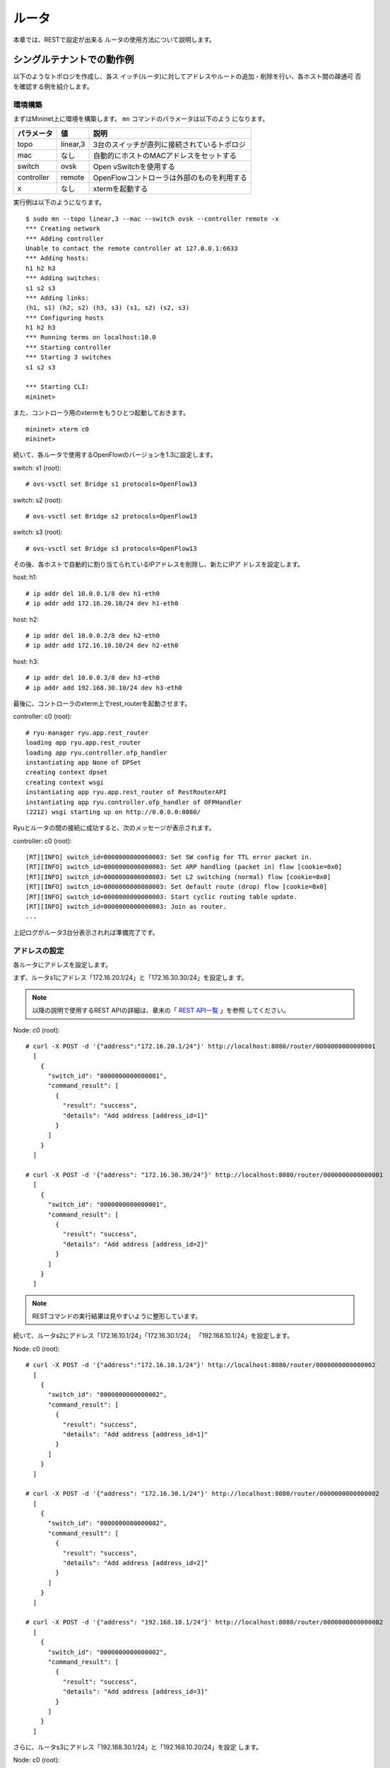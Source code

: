 .. _ch_rest_router:

ルータ
======

本章では、RESTで設定が出来る
ルータの使用方法について説明します。


シングルテナントでの動作例
--------------------------

以下のようなトポロジを作成し、各ス
イッチ(ルータ)に対してアドレスやルートの追加・削除を行い、各ホスト間の疎通可
否を確認する例を紹介します。

.. only:: latex

  .. image:: images/rest_router/fig1.eps
     :scale: 80%
     :align: center

.. only:: epub

  .. image:: images/rest_router/fig1.png
     :align: center

.. only:: not latex and not epub

  .. image:: images/rest_router/fig1.png
     :scale: 40%
     :align: center


環境構築
^^^^^^^^

まずはMininet上に環境を構築します。 ``mn`` コマンドのパラメータは以下のよう
になります。

============ ========== ===========================================
パラメータ   値         説明
============ ========== ===========================================
topo         linear,3   3台のスイッチが直列に接続されているトポロジ
mac          なし       自動的にホストのMACアドレスをセットする
switch       ovsk       Open vSwitchを使用する
controller   remote     OpenFlowコントローラは外部のものを利用する
x            なし       xtermを起動する
============ ========== ===========================================

実行例は以下のようになります。

.. rst-class:: console

::

    $ sudo mn --topo linear,3 --mac --switch ovsk --controller remote -x
    *** Creating network
    *** Adding controller
    Unable to contact the remote controller at 127.0.0.1:6633
    *** Adding hosts:
    h1 h2 h3
    *** Adding switches:
    s1 s2 s3
    *** Adding links:
    (h1, s1) (h2, s2) (h3, s3) (s1, s2) (s2, s3)
    *** Configuring hosts
    h1 h2 h3
    *** Running terms on localhost:10.0
    *** Starting controller
    *** Starting 3 switches
    s1 s2 s3

    *** Starting CLI:
    mininet>

また、コントローラ用のxtermをもうひとつ起動しておきます。

.. rst-class:: console

::

    mininet> xterm c0
    mininet>

続いて、各ルータで使用するOpenFlowのバージョンを1.3に設定します。

switch: s1 (root):

.. rst-class:: console

::

    # ovs-vsctl set Bridge s1 protocols=OpenFlow13

switch: s2 (root):

.. rst-class:: console

::

    # ovs-vsctl set Bridge s2 protocols=OpenFlow13

switch: s3 (root):

.. rst-class:: console

::

    # ovs-vsctl set Bridge s3 protocols=OpenFlow13

その後、各ホストで自動的に割り当てられているIPアドレスを削除し、新たにIPア
ドレスを設定します。

host: h1:

.. rst-class:: console

::

    # ip addr del 10.0.0.1/8 dev h1-eth0
    # ip addr add 172.16.20.10/24 dev h1-eth0

host: h2:

.. rst-class:: console

::

    # ip addr del 10.0.0.2/8 dev h2-eth0
    # ip addr add 172.16.10.10/24 dev h2-eth0

host: h3:

.. rst-class:: console

::

    # ip addr del 10.0.0.3/8 dev h3-eth0
    # ip addr add 192.168.30.10/24 dev h3-eth0

最後に、コントローラのxterm上でrest_routerを起動させます。

controller: c0 (root):

.. rst-class:: console

::

    # ryu-manager ryu.app.rest_router
    loading app ryu.app.rest_router
    loading app ryu.controller.ofp_handler
    instantiating app None of DPSet
    creating context dpset
    creating context wsgi
    instantiating app ryu.app.rest_router of RestRouterAPI
    instantiating app ryu.controller.ofp_handler of OFPHandler
    (2212) wsgi starting up on http://0.0.0.0:8080/

Ryuとルータの間の接続に成功すると、次のメッセージが表示されます。

controller: c0 (root):

.. rst-class:: console

::

    [RT][INFO] switch_id=0000000000000003: Set SW config for TTL error packet in.
    [RT][INFO] switch_id=0000000000000003: Set ARP handling (packet in) flow [cookie=0x0]
    [RT][INFO] switch_id=0000000000000003: Set L2 switching (normal) flow [cookie=0x0]
    [RT][INFO] switch_id=0000000000000003: Set default route (drop) flow [cookie=0x0]
    [RT][INFO] switch_id=0000000000000003: Start cyclic routing table update.
    [RT][INFO] switch_id=0000000000000003: Join as router.
    ...

上記ログがルータ3台分表示されれば準備完了です。


アドレスの設定
^^^^^^^^^^^^^^

各ルータにアドレスを設定します。

まず、ルータs1にアドレス「172.16.20.1/24」と「172.16.30.30/24」を設定しま
す。

.. NOTE::

    以降の説明で使用するREST APIの詳細は、章末の「 `REST API一覧`_ 」を参照
    してください。

Node: c0 (root):

.. rst-class:: console

::

    # curl -X POST -d '{"address":"172.16.20.1/24"}' http://localhost:8080/router/0000000000000001
      [
        {
          "switch_id": "0000000000000001",
          "command_result": [
            {
              "result": "success",
              "details": "Add address [address_id=1]"
            }
          ]
        }
      ]

    # curl -X POST -d '{"address": "172.16.30.30/24"}' http://localhost:8080/router/0000000000000001
      [
        {
          "switch_id": "0000000000000001",
          "command_result": [
            {
              "result": "success",
              "details": "Add address [address_id=2]"
            }
          ]
        }
      ]

.. NOTE::

    RESTコマンドの実行結果は見やすいように整形しています。

続いて、ルータs2にアドレス「172.16.10.1/24」「172.16.30.1/24」
「192.168.10.1/24」を設定します。

Node: c0 (root):

.. rst-class:: console

::

    # curl -X POST -d '{"address":"172.16.10.1/24"}' http://localhost:8080/router/0000000000000002
      [
        {
          "switch_id": "0000000000000002",
          "command_result": [
            {
              "result": "success",
              "details": "Add address [address_id=1]"
            }
          ]
        }
      ]

    # curl -X POST -d '{"address": "172.16.30.1/24"}' http://localhost:8080/router/0000000000000002
      [
        {
          "switch_id": "0000000000000002",
          "command_result": [
            {
              "result": "success",
              "details": "Add address [address_id=2]"
            }
          ]
        }
      ]

    # curl -X POST -d '{"address": "192.168.10.1/24"}' http://localhost:8080/router/0000000000000002
      [
        {
          "switch_id": "0000000000000002",
          "command_result": [
            {
              "result": "success",
              "details": "Add address [address_id=3]"
            }
          ]
        }
      ]

さらに、ルータs3にアドレス「192.168.30.1/24」と「192.168.10.20/24」を設定
します。

Node: c0 (root):

.. rst-class:: console

::

    # curl -X POST -d '{"address": "192.168.30.1/24"}' http://localhost:8080/router/0000000000000003
      [
        {
          "switch_id": "0000000000000003",
          "command_result": [
            {
              "result": "success",
              "details": "Add address [address_id=1]"
            }
          ]
        }
      ]

    # curl -X POST -d '{"address": "192.168.10.20/24"}' http://localhost:8080/router/0000000000000003
      [
        {
          "switch_id": "0000000000000003",
          "command_result": [
            {
              "result": "success",
              "details": "Add address [address_id=2]"
            }
          ]
        }
      ]


ルータへのIPアドレスの設定ができたので、各ホストにデフォルトゲートウェイとして
登録します。

host: h1:

.. rst-class:: console

::

    # ip route add default via 172.16.20.1

host: h2:

.. rst-class:: console

::

    # ip route add default via 172.16.10.1

host: h3:

.. rst-class:: console

::

    # ip route add default via 192.168.30.1


デフォルトルートの設定
^^^^^^^^^^^^^^^^^^^^^^

各ルータにデフォルトルートを設定します。

まず、ルータs1のデフォルトルートとしてルータs2を設定します。

Node: c0 (root):

.. rst-class:: console

::

    # curl -X POST -d '{"gateway": "172.16.30.1"}' http://localhost:8080/router/0000000000000001
      [
        {
          "switch_id": "0000000000000001",
          "command_result": [
            {
              "result": "success",
              "details": "Add route [route_id=1]"
            }
          ]
        }
      ]

ルータs2のデフォルトルートにはルータs1を設定します。

Node: c0 (root):

.. rst-class:: console

::

    # curl -X POST -d '{"gateway": "172.16.30.30"}' http://localhost:8080/router/0000000000000002
      [
        {
          "switch_id": "0000000000000002",
          "command_result": [
            {
              "result": "success",
              "details": "Add route [route_id=1]"
            }
          ]
        }
      ]

ルータs3のデフォルトルートにはルータs2を設定します。

Node: c0 (root):

.. rst-class:: console

::

    # curl -X POST -d '{"gateway": "192.168.10.1"}' http://localhost:8080/router/0000000000000003
      [
        {
          "switch_id": "0000000000000003",
          "command_result": [
            {
              "result": "success",
              "details": "Add route [route_id=1]"
            }
          ]
        }
      ]



静的ルートの設定
^^^^^^^^^^^^^^^^

ルータs2に対し、ルータs3配下のホスト(192.168.30.0/24)へのスタティックルート
を設定します。

Node: c0 (root):

.. rst-class:: console

::

    # curl -X POST -d '{"destination": "192.168.30.0/24", "gateway": "192.168.10.20"}' http://localhost:8080/router/0000000000000002
      [
        {
          "switch_id": "0000000000000002",
          "command_result": [
            {
              "result": "success",
              "details": "Add route [route_id=2]"
            }
          ]
        }
      ]


アドレスやルートの設定状態は、次のようになります。

.. only:: latex

  .. image:: images/rest_router/fig4.eps
     :scale: 80%
     :align: center

.. only:: epub

  .. image:: images/rest_router/fig4.png
     :align: center

.. only:: not latex and not epub

  .. image:: images/rest_router/fig4.png
     :scale: 40%
     :align: center


設定内容の確認
^^^^^^^^^^^^^^

各ルータに設定された内容を確認します。

Node: c0 (root):

.. rst-class:: console

::

    # curl http://localhost:8080/router/0000000000000001
      [
        {
          "internal_network": [
            {
              "route": [
                {
                  "route_id": 1,
                  "destination": "0.0.0.0/0",
                  "gateway": "172.16.30.1"
                }
              ],
              "address": [
                {
                  "address_id": 1,
                  "address": "172.16.20.1/24"
                },
                {
                  "address_id": 2,
                  "address": "172.16.30.30/24"
                }
              ]
            }
          ],
          "switch_id": "0000000000000001"
        }
      ]

    # curl http://localhost:8080/router/0000000000000002
      [
        {
          "internal_network": [
            {
              "route": [
                {
                  "route_id": 1,
                  "destination": "0.0.0.0/0",
                  "gateway": "172.16.30.30"
                },
                {
                  "route_id": 2,
                  "destination": "192.168.30.0/24",
                  "gateway": "192.168.10.20"
                }
              ],
              "address": [
                {
                  "address_id": 2,
                  "address": "172.16.30.1/24"
                },
                {
                  "address_id": 3,
                  "address": "192.168.10.1/24"
                },
                {
                  "address_id": 1,
                  "address": "172.16.10.1/24"
                }
              ]
            }
          ],
          "switch_id": "0000000000000002"
        }
      ]

    # curl http://localhost:8080/router/0000000000000003
      [
        {
          "internal_network": [
            {
              "route": [
                {
                  "route_id": 1,
                  "destination": "0.0.0.0/0",
                  "gateway": "192.168.10.1"
                }
              ],
              "address": [
                {
                  "address_id": 1,
                  "address": "192.168.30.1/24"
                },
                {
                  "address_id": 2,
                  "address": "192.168.10.20/24"
                }
              ]
            }
          ],
          "switch_id": "0000000000000003"
        }
      ]

この状態で、pingによる疎通を確認してみます。まず、h2からh3へpingを実行しま
す。正常に疎通できることが確認できます。

host: h2:

.. rst-class:: console

::

    # ping 192.168.30.10
    PING 192.168.30.10 (192.168.30.10) 56(84) bytes of data.
    64 bytes from 192.168.30.10: icmp_req=1 ttl=62 time=48.8 ms
    64 bytes from 192.168.30.10: icmp_req=2 ttl=62 time=0.402 ms
    64 bytes from 192.168.30.10: icmp_req=3 ttl=62 time=0.089 ms
    64 bytes from 192.168.30.10: icmp_req=4 ttl=62 time=0.065 ms
    ...

また、h2からh1へpingを実行します。こちらも正常に疎通できることが確認できま
す。

host: h2:

.. rst-class:: console

::

    # ping 172.16.20.10
    PING 172.16.20.10 (172.16.20.10) 56(84) bytes of data.
    64 bytes from 172.16.20.10: icmp_req=1 ttl=62 time=43.2 ms
    64 bytes from 172.16.20.10: icmp_req=2 ttl=62 time=0.306 ms
    64 bytes from 172.16.20.10: icmp_req=3 ttl=62 time=0.057 ms
    64 bytes from 172.16.20.10: icmp_req=4 ttl=62 time=0.048 ms
    ...


静的ルートの削除
^^^^^^^^^^^^^^^^

ルータs2に設定したルータs3へのスタティックルートを削除します。

Node: c0 (root):

.. rst-class:: console

::

    # curl -X DELETE -d '{"route_id": "2"}' http://localhost:8080/router/0000000000000002
      [
        {
          "switch_id": "0000000000000002",
          "command_result": [
            {
              "result": "success",
              "details": "Delete route [route_id=2]"
            }
          ]
        }
      ]

ルータs2に設定された情報を確認してみます。ルータs3へのスタティックルートが
削除されていることがわかります。

Node: c0 (root):

.. rst-class:: console

::

    # curl http://localhost:8080/router/0000000000000002
      [
        {
          "internal_network": [
            {
              "route": [
                {
                  "route_id": 1,
                  "destination": "0.0.0.0/0",
                  "gateway": "172.16.30.30"
                }
              ],
              "address": [
                {
                  "address_id": 2,
                  "address": "172.16.30.1/24"
                },
                {
                  "address_id": 3,
                  "address": "192.168.10.1/24"
                },
                {
                  "address_id": 1,
                  "address": "172.16.10.1/24"
                }
              ]
            }
          ],
          "switch_id": "0000000000000002"
        }
      ]


この状態で、pingによる疎通を確認してみます。h2からh3へはルート情報がなくなっ
たため、疎通できないことがわかります。

host: h2:

.. rst-class:: console

::

    # ping 192.168.30.10
    PING 192.168.30.10 (192.168.30.10) 56(84) bytes of data.
    ^C
    --- 192.168.30.10 ping statistics ---
    12 packets transmitted, 0 received, 100% packet loss, time 11088ms


アドレスの削除
^^^^^^^^^^^^^^

ルータs1に設定したアドレス「172.16.20.1/24」を削除します。

Node: c0 (root):

.. rst-class:: console

::

    # curl -X DELETE -d '{"address_id": "1"}' http://localhost:8080/router/0000000000000001
      [
        {
          "switch_id": "0000000000000001",
          "command_result": [
            {
              "result": "success",
              "details": "Delete address [address_id=1]"
            }
          ]
        }
      ]

ルータs1に設定された情報を確認してみます。ルータs1に設定されたIPアドレスの
うち、「172.16.20.1/24」が削除されていることがわかります。

Node: c0 (root):

.. rst-class:: console

::

    # curl http://localhost:8080/router/0000000000000001
      [
        {
          "internal_network": [
            {
              "route": [
                {
                  "route_id": 1,
                  "destination": "0.0.0.0/0",
                  "gateway": "172.16.30.1"
                }
              ],
              "address": [
                {
                  "address_id": 2,
                  "address": "172.16.30.30/24"
                }
              ]
            }
          ],
          "switch_id": "0000000000000001"
        }
      ]


この状態で、pingによる疎通を確認してみます。h2からh1へは、h1の所属するサブ
ネットに関する情報がルータs1から削除されたため、疎通できないことがわかりま
す。

host: h2:

.. rst-class:: console

::

    # ping 172.16.20.10
    PING 172.16.20.10 (172.16.20.10) 56(84) bytes of data.
    ^C
    --- 172.16.20.10 ping statistics ---
    19 packets transmitted, 0 received, 100% packet loss, time 18004ms


マルチテナントでの動作例
------------------------

続いて、VLANによるテナント分けが行われている以下のようなトポロジを作成し、各
スイッチ(ルータ)に対してアドレスやルートの追加・削除を行い、各ホスト間の疎通
可否を確認する例を紹介します。

.. only:: latex

  .. image:: images/rest_router/fig5.eps
     :scale: 80%
     :align: center

.. only:: epub

  .. image:: images/rest_router/fig5.png
     :align: center

.. only:: not latex and not epub

  .. image:: images/rest_router/fig5.png
     :scale: 40%
     :align: center

環境構築
^^^^^^^^

まずはMininet上に環境を構築します。 ``mn`` コマンドのパラメータは以下のよう
になります。

============ ============ ===========================================
パラメータ   値           説明
============ ============ ===========================================
topo         linear,3,2   3台のスイッチが直列に接続されているトポロジ

                          (各スイッチに2台のホストが接続される)
mac          なし         自動的にホストのMACアドレスをセットする
switch       ovsk         Open vSwitchを使用する
controller   remote       OpenFlowコントローラは外部のものを利用する
x            なし         xtermを起動する
============ ============ ===========================================


実行例は以下のようになります。

.. rst-class:: console

::

    $ sudo mn --topo linear,3,2 --mac --switch ovsk --controller remote -x
    *** Creating network
    *** Adding controller
    Unable to contact the remote controller at 127.0.0.1:6633
    *** Adding hosts:
    h1s1 h1s2 h1s3 h2s1 h2s2 h2s3
    *** Adding switches:
    s1 s2 s3
    *** Adding links:
    (h1s1, s1) (h1s2, s2) (h1s3, s3) (h2s1, s1) (h2s2, s2) (h2s3, s3) (s1, s2) (s2, s3)
    *** Configuring hosts
    h1s1 h1s2 h1s3 h2s1 h2s2 h2s3
    *** Running terms on localhost:10.0
    *** Starting controller
    *** Starting 3 switches
    s1 s2 s3
    *** Starting CLI:
    mininet>

また、コントローラ用のxtermをもうひとつ起動しておきます。

.. rst-class:: console

::

    mininet> xterm c0
    mininet>

続いて、各ルータで使用するOpenFlowのバージョンを1.3に設定します。

switch: s1 (root):

.. rst-class:: console

::

    # ovs-vsctl set Bridge s1 protocols=OpenFlow13

switch: s2 (root):

.. rst-class:: console

::

    # ovs-vsctl set Bridge s2 protocols=OpenFlow13

switch: s3 (root):

.. rst-class:: console

::

    # ovs-vsctl set Bridge s3 protocols=OpenFlow13

その後、各ホストのインターフェースに VLAN ID を設定し、新たにIPアドレスを設
定します。

host: h1s1:

.. rst-class:: console

::

    # ip addr del 10.0.0.1/8 dev h1s1-eth0
    # ip link add link h1s1-eth0 name h1s1-eth0.2 type vlan id 2
    # ip addr add 172.16.10.10/24 dev h1s1-eth0.2
    # ip link set dev h1s1-eth0.2 up

host: h2s1:

.. rst-class:: console

::

    # ip addr del 10.0.0.4/8 dev h2s1-eth0
    # ip link add link h2s1-eth0 name h2s1-eth0.110 type vlan id 110
    # ip addr add 172.16.10.11/24 dev h2s1-eth0.110
    # ip link set dev h2s1-eth0.110 up

host: h1s2:

.. rst-class:: console

::

    # ip addr del 10.0.0.2/8 dev h1s2-eth0
    # ip link add link h1s2-eth0 name h1s2-eth0.2 type vlan id 2
    # ip addr add 192.168.30.10/24 dev h1s2-eth0.2
    # ip link set dev h1s2-eth0.2 up

host: h2s2:

.. rst-class:: console

::

    # ip addr del 10.0.0.5/8 dev h2s2-eth0
    # ip link add link h2s2-eth0 name h2s2-eth0.110 type vlan id 110
    # ip addr add 192.168.30.11/24 dev h2s2-eth0.110
    # ip link set dev h2s2-eth0.110 up

host: h1s3:

.. rst-class:: console

::

    # ip addr del 10.0.0.3/8 dev h1s3-eth0
    # ip link add link h1s3-eth0 name h1s3-eth0.2 type vlan id 2
    # ip addr add 172.16.20.10/24 dev h1s3-eth0.2
    # ip link set dev h1s3-eth0.2 up

host: h2s3:

.. rst-class:: console

::

    # ip addr del 10.0.0.6/8 dev h2s3-eth0
    # ip link add link h2s3-eth0 name h2s3-eth0.110 type vlan id 110
    # ip addr add 172.16.20.11/24 dev h2s3-eth0.110
    # ip link set dev h2s3-eth0.110 up

最後に、コントローラのxterm上でrest_routerを起動させます。

controller: c0 (root):

.. rst-class:: console

::

    # ryu-manager ryu.app.rest_router
    loading app ryu.app.rest_router
    loading app ryu.controller.ofp_handler
    instantiating app None of DPSet
    creating context dpset
    creating context wsgi
    instantiating app ryu.app.rest_router of RestRouterAPI
    instantiating app ryu.controller.ofp_handler of OFPHandler
    (2447) wsgi starting up on http://0.0.0.0:8080/

Ryuとルータの間の接続に成功すると、次のメッセージが表示されます。

controller: c0 (root):

.. rst-class:: console

::

    [RT][INFO] switch_id=0000000000000003: Set SW config for TTL error packet in.
    [RT][INFO] switch_id=0000000000000003: Set ARP handling (packet in) flow [cookie=0x0]
    [RT][INFO] switch_id=0000000000000003: Set L2 switching (normal) flow [cookie=0x0]
    [RT][INFO] switch_id=0000000000000003: Set default route (drop) flow [cookie=0x0]
    [RT][INFO] switch_id=0000000000000003: Start cyclic routing table update.
    [RT][INFO] switch_id=0000000000000003: Join as router.
    ...

上記ログがルータ3台分表示されれば準備完了です。


アドレスの設定
^^^^^^^^^^^^^^

各ルータにアドレスを設定します。

まず、ルータs1にアドレス「172.16.10.1/24」と「10.10.10.1/24」を設定しま
す。それぞれVLAN IDごとに設定する必要があります。

Node: c0 (root):

.. rst-class:: console

::

    # curl -X POST -d '{"address": "172.16.10.1/24"}' http://localhost:8080/router/0000000000000001/2
      [
        {
          "switch_id": "0000000000000001",
          "command_result": [
            {
              "result": "success",
              "vlan_id": 2,
              "details": "Add address [address_id=1]"
            }
          ]
        }
      ]

    # curl -X POST -d '{"address": "10.10.10.1/24"}' http://localhost:8080/router/0000000000000001/2
      [
        {
          "switch_id": "0000000000000001",
          "command_result": [
            {
              "result": "success",
              "vlan_id": 2,
              "details": "Add address [address_id=2]"
            }
          ]
        }
      ]

    # curl -X POST -d '{"address": "172.16.10.1/24"}' http://localhost:8080/router/0000000000000001/110
      [
        {
          "switch_id": "0000000000000001",
          "command_result": [
            {
              "result": "success",
              "vlan_id": 110,
              "details": "Add address [address_id=1]"
            }
          ]
        }
      ]

    # curl -X POST -d '{"address": "10.10.10.1/24"}' http://localhost:8080/router/0000000000000001/110
      [
        {
          "switch_id": "0000000000000001",
          "command_result": [
            {
              "result": "success",
              "vlan_id": 110,
              "details": "Add address [address_id=2]"
            }
          ]
        }
      ]

続いて、ルータs2にアドレス「192.168.30.1/24」と「10.10.10.2/24」を設定し
ます。

Node: c0 (root):

.. rst-class:: console

::

    # curl -X POST -d '{"address": "192.168.30.1/24"}' http://localhost:8080/router/0000000000000002/2
      [
        {
          "switch_id": "0000000000000002",
          "command_result": [
            {
              "result": "success",
              "vlan_id": 2,
              "details": "Add address [address_id=1]"
            }
          ]
        }
      ]

    # curl -X POST -d '{"address": "10.10.10.2/24"}' http://localhost:8080/router/0000000000000002/2
      [
        {
          "switch_id": "0000000000000002",
          "command_result": [
            {
              "result": "success",
              "vlan_id": 2,
              "details": "Add address [address_id=2]"
            }
          ]
        }
      ]

    # curl -X POST -d '{"address": "192.168.30.1/24"}' http://localhost:8080/router/0000000000000002/110
      [
        {
          "switch_id": "0000000000000002",
          "command_result": [
            {
              "result": "success",
              "vlan_id": 110,
              "details": "Add address [address_id=1]"
            }
          ]
        }
      ]

    # curl -X POST -d '{"address": "10.10.10.2/24"}' http://localhost:8080/router/0000000000000002/110
      [
        {
          "switch_id": "0000000000000002",
          "command_result": [
            {
              "result": "success",
              "vlan_id": 110,
              "details": "Add address [address_id=2]"
            }
          ]
        }
      ]

さらに、ルータs3にアドレス「172.16.20.1/24」と「10.10.10.3/24」を設定しま
す。

Node: c0 (root):

.. rst-class:: console

::

    # curl -X POST -d '{"address": "172.16.20.1/24"}' http://localhost:8080/router/0000000000000003/2
      [
        {
          "switch_id": "0000000000000003",
          "command_result": [
            {
              "result": "success",
              "vlan_id": 2,
              "details": "Add address [address_id=1]"
            }
          ]
        }
      ]

    # curl -X POST -d '{"address": "10.10.10.3/24"}' http://localhost:8080/router/0000000000000003/2
      [
        {
          "switch_id": "0000000000000003",
          "command_result": [
            {
              "result": "success",
              "vlan_id": 2,
              "details": "Add address [address_id=2]"
            }
          ]
        }
      ]

    # curl -X POST -d '{"address": "172.16.20.1/24"}' http://localhost:8080/router/0000000000000003/110
      [
        {
          "switch_id": "0000000000000003",
          "command_result": [
            {
              "result": "success",
              "vlan_id": 110,
              "details": "Add address [address_id=1]"
            }
          ]
        }
      ]

    # curl -X POST -d '{"address": "10.10.10.3/24"}' http://localhost:8080/router/0000000000000003/110
      [
        {
          "switch_id": "0000000000000003",
          "command_result": [
            {
              "result": "success",
              "vlan_id": 110,
              "details": "Add address [address_id=2]"
            }
          ]
        }
      ]

ルータへのIPアドレスの設定ができたので、各ホストにデフォルトゲートウェイとして
登録します。

host: h1s1:

.. rst-class:: console

::

    # ip route add default via 172.16.10.1

host: h2s1:

.. rst-class:: console

::

    # ip route add default via 172.16.10.1

host: h1s2:

.. rst-class:: console

::

    # ip route add default via 192.168.30.1

host: h2s2:

.. rst-class:: console

::

    # ip route add default via 192.168.30.1

host: h1s3:

.. rst-class:: console

::

    # ip route add default via 172.16.20.1

host: h2s3:

.. rst-class:: console

::

    # ip route add default via 172.16.20.1

設定されたアドレスは、次の通りです。

.. only:: latex

  .. image:: images/rest_router/fig7.eps
     :scale: 80%
     :align: center

.. only:: epub

  .. image:: images/rest_router/fig7.png
     :align: center

.. only:: not latex and not epub

  .. image:: images/rest_router/fig7.png
     :scale: 40%
     :align: center


デフォルトルートと静的ルートの設定
^^^^^^^^^^^^^^^^^^^^^^^^^^^^^^^^^^

各ルータにデフォルトルートと静的ルートを設定します。

まず、ルータs1のデフォルトルートとしてルータs2を設定します。

Node: c0 (root):

.. rst-class:: console

::

    # curl -X POST -d '{"gateway": "10.10.10.2"}' http://localhost:8080/router/0000000000000001/2
      [
        {
          "switch_id": "0000000000000001",
          "command_result": [
            {
              "result": "success",
              "vlan_id": 2,
              "details": "Add route [route_id=1]"
            }
          ]
        }
      ]

    # curl -X POST -d '{"gateway": "10.10.10.2"}' http://localhost:8080/router/0000000000000001/110
      [
        {
          "switch_id": "0000000000000001",
          "command_result": [
            {
              "result": "success",
              "vlan_id": 110,
              "details": "Add route [route_id=1]"
            }
          ]
        }
      ]

ルータs2のデフォルトルートにはルータs1を設定します。

Node: c0 (root):

.. rst-class:: console

::

    # curl -X POST -d '{"gateway": "10.10.10.1"}' http://localhost:8080/router/0000000000000002/2
      [
        {
          "switch_id": "0000000000000002",
          "command_result": [
            {
              "result": "success",
              "vlan_id": 2,
              "details": "Add route [route_id=1]"
            }
          ]
        }
      ]

    # curl -X POST -d '{"gateway": "10.10.10.1"}' http://localhost:8080/router/0000000000000002/110
      [
        {
          "switch_id": "0000000000000002",
          "command_result": [
            {
              "result": "success",
              "vlan_id": 110,
              "details": "Add route [route_id=1]"
            }
          ]
        }
      ]

ルータs3のデフォルトルートにはルータs2を設定します。

Node: c0 (root):

.. rst-class:: console

::

    # curl -X POST -d '{"gateway": "10.10.10.2"}' http://localhost:8080/router/0000000000000003/2
      [
        {
          "switch_id": "0000000000000003",
          "command_result": [
            {
              "result": "success",
              "vlan_id": 2,
              "details": "Add route [route_id=1]"
            }
          ]
        }
      ]

    # curl -X POST -d '{"gateway": "10.10.10.2"}' http://localhost:8080/router/0000000000000003/110
      [
        {
          "switch_id": "0000000000000003",
          "command_result": [
            {
              "result": "success",
              "vlan_id": 110,
              "details": "Add route [route_id=1]"
            }
          ]
        }
      ]


続いてルータs2に対し、ルータs3配下のホスト(172.16.20.0/24)へのスタティック
ルートを設定します。vlan_id=2の場合のみ設定します。

Node: c0 (root):

.. rst-class:: console

::

    # curl -X POST -d '{"destination": "172.16.20.0/24", "gateway": "10.10.10.3"}' http://localhost:8080/router/0000000000000002/2
      [
        {
          "switch_id": "0000000000000002",
          "command_result": [
            {
              "result": "success",
              "vlan_id": 2,
              "details": "Add route [route_id=2]"
            }
          ]
        }
      ]


設定内容の確認
^^^^^^^^^^^^^^

各ルータに設定された内容を確認します。

Node: c0 (root):

.. rst-class:: console

::

    # curl http://localhost:8080/router/all/all
      [
        {
          "internal_network": [
            {},
            {
              "route": [
                {
                  "route_id": 1,
                  "destination": "0.0.0.0/0",
                  "gateway": "10.10.10.2"
                }
              ],
              "vlan_id": 2,
              "address": [
                {
                  "address_id": 2,
                  "address": "10.10.10.1/24"
                },
                {
                  "address_id": 1,
                  "address": "172.16.10.1/24"
                }
              ]
            },
            {
              "route": [
                {
                  "route_id": 1,
                  "destination": "0.0.0.0/0",
                  "gateway": "10.10.10.2"
                }
              ],
              "vlan_id": 110,
              "address": [
                {
                  "address_id": 2,
                  "address": "10.10.10.1/24"
                },
                {
                  "address_id": 1,
                  "address": "172.16.10.1/24"
                }
              ]
            }
          ],
          "switch_id": "0000000000000001"
        },
        {
          "internal_network": [
            {},
            {
              "route": [
                {
                  "route_id": 2,
                  "destination": "172.16.20.0/24",
                  "gateway": "10.10.10.3"
                },
                {
                  "route_id": 1,
                  "destination": "0.0.0.0/0",
                  "gateway": "10.10.10.1"
                }
              ],
              "vlan_id": 2,
              "address": [
                {
                  "address_id": 2,
                  "address": "10.10.10.2/24"
                },
                {
                  "address_id": 1,
                  "address": "192.168.30.1/24"
                }
              ]
            },
            {
              "route": [
                {
                  "route_id": 1,
                  "destination": "0.0.0.0/0",
                  "gateway": "10.10.10.1"
                }
              ],
              "vlan_id": 110,
              "address": [
                {
                  "address_id": 2,
                  "address": "10.10.10.2/24"
                },
                {
                  "address_id": 1,
                  "address": "192.168.30.1/24"
                }
              ]
            }
          ],
          "switch_id": "0000000000000002"
        },
        {
          "internal_network": [
            {},
            {
              "route": [
                {
                  "route_id": 1,
                  "destination": "0.0.0.0/0",
                  "gateway": "10.10.10.2"
                }
              ],
              "vlan_id": 2,
              "address": [
                {
                  "address_id": 1,
                  "address": "172.16.20.1/24"
                },
                {
                  "address_id": 2,
                  "address": "10.10.10.3/24"
                }
              ]
            },
            {
              "route": [
                {
                  "route_id": 1,
                  "destination": "0.0.0.0/0",
                  "gateway": "10.10.10.2"
                }
              ],
              "vlan_id": 110,
              "address": [
                {
                  "address_id": 1,
                  "address": "172.16.20.1/24"
                },
                {
                  "address_id": 2,
                  "address": "10.10.10.3/24"
                }
              ]
            }
          ],
          "switch_id": "0000000000000003"
        }
      ]

各ルータの設定内容を表にすると、下記のようになります。

.. csv-table::
    :header: "ルータ", "VLAN ID", "IPアドレス", "デフォルトルート", "静的ルート"

    "s1", 2, "172.16.10.1/24, 10.10.10.1/24", "10.10.10.2(s2)"
    "s1", 110, "172.16.10.1/24, 10.10.10.1/24", "10.10.10.2(s2)"
    "s2", 2, "192.168.30.1/24, 10.10.10.2/24", "10.10.10.1(s1)", "宛先:172.16.20.0/24, ゲートウェイ:10.10.10.3(s3)"
    "s2", 110, "192.168.30.1/24, 10.10.10.2/24", "10.10.10.1(s1)"
    "s3", 2, "172.16.20.1/24, 10.10.10.3/24", "10.10.10.2(s2)"
    "s3", 110, "172.16.20.1/24, 10.10.10.3/24", "10.10.10.2(s2)"

h1s1からh1s3に対しpingを送信してみます。同じvlan_id=2のホスト同士であり、
ルータs2にs3宛の静的ルートが設定されているため、疎通が可能です。

host: h1s1:

.. rst-class:: console

::

    # ping 172.16.20.10
    PING 172.16.20.10 (172.16.20.10) 56(84) bytes of data.
    64 bytes from 172.16.20.10: icmp_req=1 ttl=61 time=45.9 ms
    64 bytes from 172.16.20.10: icmp_req=2 ttl=61 time=0.257 ms
    64 bytes from 172.16.20.10: icmp_req=3 ttl=61 time=0.059 ms
    64 bytes from 172.16.20.10: icmp_req=4 ttl=61 time=0.182 ms

h2s1からh2s3に対しpingを送信してみます。同じvlan_id=110のホスト同士ですが、
ルータs2にs3宛の静的ルートが設定されていないため、疎通が不可能です。

host: h2s1:

.. rst-class:: console

::

    # ping 172.16.20.11
    PING 172.16.20.11 (172.16.20.11) 56(84) bytes of data.
    ^C
    --- 172.16.20.11 ping statistics ---
    8 packets transmitted, 0 received, 100% packet loss, time 7009ms

.. only:: latex

  .. image:: images/rest_router/fig8.eps
     :scale: 80%
     :align: center

.. only:: epub

  .. image:: images/rest_router/fig8.png
     :align: center

.. only:: not latex and not epub

  .. image:: images/rest_router/fig8.png
     :scale: 40%
     :align: center

本章では、具体例を挙げながらルータの使用方法を説明しました。


REST API一覧
------------

本章で紹介したrest_routerのREST API一覧です。


設定の取得
^^^^^^^^^^

=============  ========================================
**メソッド**   GET
**URL**        /router/{**switch**}[/{**vlan**}]

               --**switch**: [ "all" \| *スイッチID* ]

               --**vlan**: [ "all" \| *VLAN ID* ]
**備考**        VLAN IDの指定はオプションです。
=============  ========================================


アドレスの設定
^^^^^^^^^^^^^^

=============  ================================================
**メソッド**   POST
**URL**        /router/{**switch**}[/{**vlan**}]

               --**switch**: [ "all" \| *スイッチID* ]

               --**vlan**: [ "all" \| *VLAN ID* ]
**データ**     **address**:"<xxx.xxx.xxx.xxx/xx>"

**備考**       アドレス設定はルート設定前に行ってください。

               VLAN IDの指定はオプションです。
=============  ================================================


静的ルートの設定
^^^^^^^^^^^^^^^^

=============  ================================================
**メソッド**   POST
**URL**        /router/{**switch**}[/{**vlan**}]

               --**switch**: [ "all" \| *スイッチID* ]

               --**vlan**: [ "all" \| *VLAN ID* ]
**データ**     **destination**:"<xxx.xxx.xxx.xxx/xx>"

               **gateway**:"<xxx.xxx.xxx.xxx>"
**備考**        VLAN IDの指定はオプションです。
=============  ================================================


デフォルトルートの設定
^^^^^^^^^^^^^^^^^^^^^^

=============  ================================================
**メソッド**   POST
**URL**        /router/{**switch**}[/{**vlan**}]

               --**switch**: [ "all" \| *スイッチID* ]

               --**vlan**: [ "all" \| *VLAN ID* ]
**データ**     **gateway**:"<xxx.xxx.xxx.xxx>"
**備考**        VLAN IDの指定はオプションです。
=============  ================================================


アドレスの削除
^^^^^^^^^^^^^^

=============  ==========================================
**メソッド**   DELETE
**URL**        /router/{**switch**}[/{**vlan**}]

               --**switch**: [ "all" \| *スイッチID* ]

               --**vlan**: [ "all" \| *VLAN ID* ]
**データ**     **address_id**:[ 1 - ... ]
**備考**        VLAN IDの指定はオプションです。
=============  ==========================================


ルートの削除
^^^^^^^^^^^^

=============  ==========================================
**メソッド**   DELETE
**URL**        /router/{**switch**}[/{**vlan**}]

               --**switch**: [ "all" \| *スイッチID* ]

               --**vlan**: [ "all" \| *VLAN ID* ]
**データ**     **route_id**:[ 1 - ... ]
**備考**        VLAN IDの指定はオプションです。
=============  ==========================================
